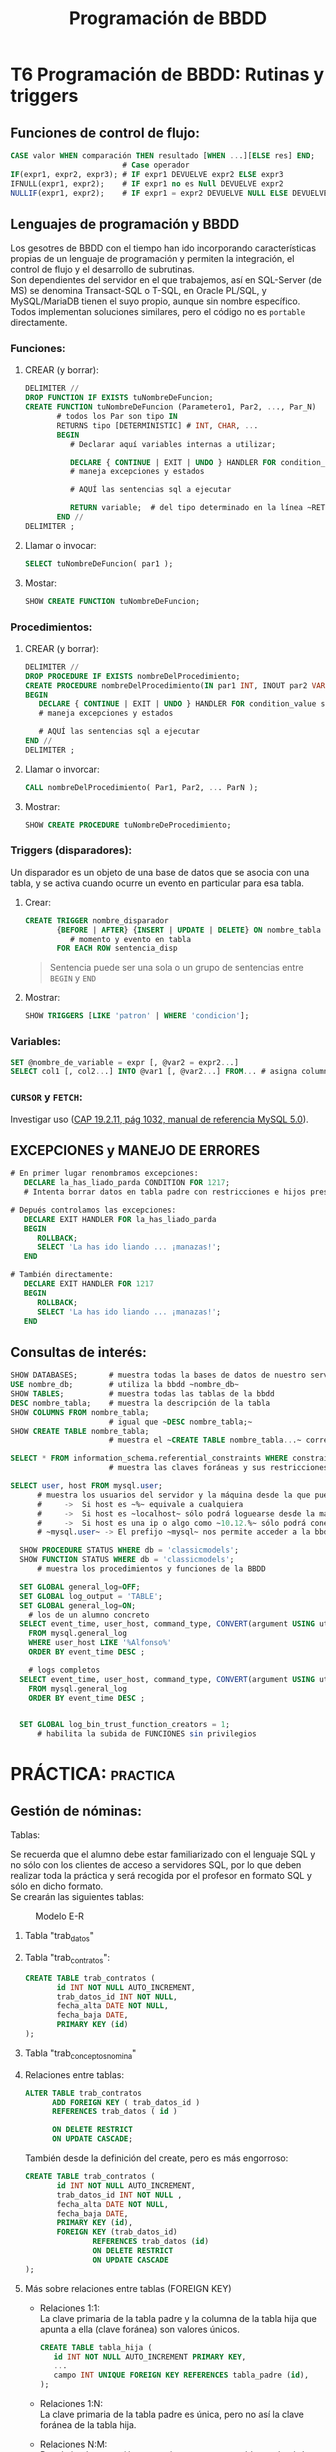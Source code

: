#+Title: Programación de BBDD

* T6 Programación de BBDD: Rutinas y triggers
** Funciones de control de flujo:
   #+BEGIN_SRC sql
	 CASE valor WHEN comparación THEN resultado [WHEN ...][ELSE res] END;
							  # Case operador
	 IF(expr1, expr2, expr3); # IF expr1 DEVUELVE expr2 ELSE expr3
	 IFNULL(expr1, expr2);    # IF expr1 no es Null DEVUELVE expr2
	 NULLIF(expr1, expr2);    # IF expr1 = expr2 DEVUELVE NULL ELSE DEVUELVE expr1
   #+END_SRC

** Lenguajes de programación y BBDD
   Los gesotres de BBDD con el tiempo han ido incorporando características propias de un lenguaje de programación y permiten la integración, el control de flujo y el desarrollo de subrutinas. \\
   Son dependientes del servidor en el que trabajemos, así en SQL-Server (de MS) se denomina Transact-SQL o T-SQL, en Oracle PL/SQL, y MySQL/MariaDB tienen el suyo propio, aunque sin nombre específico. Todos implementan soluciones similares, pero el código no es ~portable~ directamente.
*** Funciones:
**** CREAR (y borrar):
      #+BEGIN_SRC sql
		DELIMITER //
		DROP FUNCTION IF EXISTS tuNombreDeFuncion;
		CREATE FUNCTION tuNombreDeFuncion (Parametero1, Par2, ..., Par_N)
			   # todos los Par son tipo IN
			   RETURNS tipo [DETERMINISTIC]	# INT, CHAR, ...
			   BEGIN
				  # Declarar aquí variables internas a utilizar;

		          DECLARE { CONTINUE | EXIT | UNDO } HANDLER FOR condition_value statement;
		          # maneja excepciones y estados

				  # AQUÍ las sentencias sql a ejecutar

				  RETURN variable;	# del tipo determinado en la línea ~RETURNS~
			   END //
		DELIMITER ;
      #+END_SRC
**** Llamar o invocar:
      #+BEGIN_SRC sql
			SELECT tuNombreDeFuncion( par1 );
      #+END_SRC
**** Mostar:
      #+BEGIN_SRC sql
			SHOW CREATE FUNCTION tuNombreDeFuncion;
      #+END_SRC
*** Procedimientos:
**** CREAR (y borrar):
      #+BEGIN_SRC sql
		DELIMITER //
		DROP PROCEDURE IF EXISTS nombreDelProcedimiento;
		CREATE PROCEDURE nombreDelProcedimiento(IN par1 INT, INOUT par2 VARCHAR(50), ..., OUT parN INT)
		BEGIN
		   DECLARE { CONTINUE | EXIT | UNDO } HANDLER FOR condition_value statement;
		   # maneja excepciones y estados

		   # AQUÍ las sentencias sql a ejecutar
		END //
		DELIMITER ;
      #+END_SRC
**** Llamar o invorcar:
      #+BEGIN_SRC sql
			CALL nombreDelProcedimiento( Par1, Par2, ... ParN );
      #+END_SRC
**** Mostrar:
      #+BEGIN_SRC sql
			SHOW CREATE PROCEDURE tuNombreDeProcedimiento;
      #+END_SRC
*** Triggers (disparadores):
	Un disparador es un objeto de una base de datos que se asocia con una tabla, y se activa cuando ocurre un evento en particular para esa tabla.
**** Crear:
	#+BEGIN_SRC sql
	  CREATE TRIGGER nombre_disparador
			 {BEFORE | AFTER} {INSERT | UPDATE | DELETE} ON nombre_tabla
	            # momento y evento en tabla
			 FOR EACH ROW sentencia_disp
	#+END_SRC
	#+BEGIN_QUOTE
	  Sentencia puede ser una sola o un grupo de sentencias entre ~BEGIN~ y ~END~
	#+END_QUOTE
**** Mostrar:
	 #+BEGIN_SRC sql
	   SHOW TRIGGERS [LIKE 'patron' | WHERE 'condicion'];
	 #+END_SRC
*** Variables:
	#+BEGIN_SRC sql
	  SET @nombre_de_variable = expr [, @var2 = expr2...]
	  SELECT col1 [, col2...] INTO @var1 [, @var2...] FROM... # asigna columnas a variables
	#+END_SRC
*** ~CURSOR~ y ~FETCH~:
	Investigar uso ([[https://dev.mysql.com/doc/refman/8.0/en/cursors.html][CAP 19.2.11, pág 1032, manual de referencia MySQL 5.0]]).


** EXCEPCIONES y MANEJO DE ERRORES
	#+BEGIN_SRC sql
	# En primer lugar renombramos excepciones:
	   DECLARE la_has_liado_parda CONDITION FOR 1217;
	   # Intenta borrar datos en tabla padre con restricciones e hijos presentes.

	# Depués controlamos las excepciones:
	   DECLARE EXIT HANDLER FOR la_has_liado_parda
	   BEGIN
		  ROLLBACK;
		  SELECT 'La has ido liando ... ¡manazas!';
	   END

	# También directamente:
	   DECLARE EXIT HANDLER FOR 1217
	   BEGIN
		  ROLLBACK;
		  SELECT 'La has ido liando ... ¡manazas!';
	   END
	#+END_SRC

** Consultas de interés:
#+BEGIN_SRC sql
	  SHOW DATABASES;		# muestra todas la bases de datos de nuestro servidor SQL.
	  USE nombre_db; 		# utiliza la bbdd ~nombre_db~
	  SHOW TABLES;		  	# muestra todas las tablas de la bbdd
	  DESC nombre_tabla;	# muestra la descripción de la tabla
	  SHOW COLUMNS FROM nombre_tabla;
							# igual que ~DESC nombre_tabla;~
	  SHOW CREATE TABLE nombre_tabla;
							# muestra el ~CREATE TABLE nombre_tabla...~ correspondiente

	  SELECT * FROM information_schema.referential_constraints WHERE constraint_schema = 'database';
							# muestra las claves foráneas y sus restricciones

	  SELECT user, host FROM mysql.user;
			# muestra los usuarios del servidor y la máquina desde la que pueden conectar
			#     ->  Si host es ~%~ equivale a cualquiera
			#     ->  Si host es ~localhost~ sólo podrá loguearse desde la máquina donde se ejecuta el servidor SQL
			#     ->  Si host es una ip o algo como ~10.12.%~ sólo podrá conectarse desde la ip o ips que coincidan con el patrón.
			# ~mysql.user~ -> El prefijo ~mysql~ nos permite acceder a la bbdd aunque no esté en ~uso~. Si la tenemos seleccionada sería innecesario añadirle el prefijo (~...FROM user~).

		SHOW PROCEDURE STATUS WHERE db = 'classicmodels';
		SHOW FUNCTION STATUS WHERE db = 'classicmodels';
			# muestra los procedimientos y funciones de la BBDD

		SET GLOBAL general_log=OFF;
		SET GLOBAL log_output = 'TABLE';
		SET GLOBAL general_log=ON;
		  # los de un alumno concreto
		SELECT event_time, user_host, command_type, CONVERT(argument USING utf8)
		  FROM mysql.general_log
		  WHERE user_host LIKE '%Alfonso%'
		  ORDER BY event_time DESC ;

		  # logs completos
		SELECT event_time, user_host, command_type, CONVERT(argument USING utf8)
		  FROM mysql.general_log
		  ORDER BY event_time DESC ;


		SET GLOBAL log_bin_trust_function_creators = 1;
			# habilita la subida de FUNCIONES sin privilegios
#+END_SRC

* PRÁCTICA:                                                        :practica:

** Gestión de nóminas:
     #+CAPTION: Ejemplo de nómina
	 #+attr_org: :width 400
	 [[./bbdd/img/nomina_v3b.jpg]]
**** Tablas:
	 Se recuerda que el alumno debe estar familiarizado con el lenguaje SQL y no sólo con los clientes de acceso a servidores SQL, por lo que deben realizar toda la práctica y será recogida por el profesor en formato SQL y sólo en dicho formato. \\
	 Se crearán las siguientes tablas:
	 #+CAPTION: Modelo E-R
	 [[./bbdd/img/nomina-tablas.png]]
***** Tabla "trab_datos"
***** Tabla "trab_contratos":
       #+BEGIN_SRC sql
			 CREATE TABLE trab_contratos (
					id INT NOT NULL AUTO_INCREMENT,
					trab_datos_id INT NOT NULL,
					fecha_alta DATE NOT NULL,
					fecha_baja DATE,
					PRIMARY KEY (id)
			 );
       #+END_SRC
***** Tabla "trab_conceptos_nomina"
***** Relaciones entre tablas:
       #+BEGIN_SRC sql
		 ALTER TABLE trab_contratos
			   ADD FOREIGN KEY ( trab_datos_id )
			   REFERENCES trab_datos ( id )

			   ON DELETE RESTRICT
			   ON UPDATE CASCADE;
       #+END_SRC
       También desde la definición del create, pero es más engorroso:
       #+BEGIN_SRC sql
		 CREATE TABLE trab_contratos (
				id INT NOT NULL AUTO_INCREMENT,
				trab_datos_id INT NOT NULL ,
				fecha_alta DATE NOT NULL,
				fecha_baja DATE,
				PRIMARY KEY (id),
				FOREIGN KEY (trab_datos_id)
						REFERENCES trab_datos (id)
						ON DELETE RESTRICT
						ON UPDATE CASCADE
		 );
       #+END_SRC
***** Más sobre relaciones entre tablas (FOREIGN KEY)
	  + Relaciones 1:1: \\
		La clave primaria de la tabla padre y la columna de la tabla hija que apunta a ella (clave foránea) son valores únicos.
		#+BEGIN_SRC sql
			  CREATE TABLE tabla_hija (
				 id INT NOT NULL AUTO_INCREMENT PRIMARY KEY,
				 ...
				 campo INT UNIQUE FOREIGN KEY REFERENCES tabla_padre (id),
			  );
		#+END_SRC
      + Relaciones 1:N: \\
		La clave primaria de la tabla padre es única, pero no así la clave foránea de la tabla hija.
	  + Relaciones N:M: \\
		Para la implementación se requiere una tercera tabla que hará de unión. P.e:
		#+BEGIN_SRC sql
			  CREATE TABLE proveedores_productos (
				   id_producto   INT UNSIGNED  NOT NULL FOREIGN KEY REFERENCES tabla_productos (id),
				   id_proveedor  INT UNSIGNED  NOT NULL FOREIGN KEY REFERENCES tabla_proveedores (id),

				   PRIMARY KEY (id_producto, id_proveedor) # clave primaria y única
			  ); /* esta tabla almacenará todas las relaciones posibles entre productos
					   y proveedores... relación N:M */
		#+END_SRC
		#+BEGIN_QUOTE
          En este caso, sería habitual aprovechar esta tabla para guardar características específicas de dicha relación, p.e. en número de unidades por paquete, tamaño, peso, ...
		#+END_QUOTE
**** Servidor MySQL
	 Cambio de password.\\
	 Ya podéis acceder al mysql server ubicado en 10.144.1.178 (desde ZeroTier) con vuestro usuario y el password ~pass~.
		 [[./bbdd/img/mysql-error-1820.png]]\\
		Como podéis observar, no os dejará hacer nada hasta que modifiquéis el password asignado. Sólo vosotros sois responsables del mismo a partir de ahora, y no restableceré passwords olviddos. Como en la vida real, cuando olvidas el password de un servidor con datos encriptados sólo podréis recuparar los datos desde copia de seguridad... por lo que os recomiendo que las realicéis (exportar vuestra BBDD).\\
		#+BEGIN_QUOTE
		En este punto, y para que no dudéis de la *importancia* de realizar *copias de seguridad*, en algún momento entre hoy y la fecha de entrega de la práctica final, el servidor será formateado a causa de un ataque externo. Sólo podréis recuperar aquello que tengáis guardado en medios externos al mismo.
		#+END_QUOTE
**** =================== <<practica>>
**** Funciones y procedimientos:
***** =Procedure trabACobrar(mes, año)=
	  El procedimiento, una vez llamado con p.e. "CALL trabACobrar (3, 2021);" debe buscar en la tabla contratos y ver que contratos están activos en ese mes y año, y por lo tanto que trabajadores cobrarán nómina, o nominas, ese mes.
	  Desde él llamaremos al resto de funciones para determinar los distintos apratados de la nómina.\\
	  Tenemos 2 enfoques principales:
	  - Consultar que contratos están en vigor y crear una tabla temporal con los "id"s. Posteriormente recorreremos dicha tabla con las distintas funciones.
	  - Uso de cursores [[http://burnignorance.com/mysql-tips/how-to-loop-through-a-result-set-in-mysql-strored-procedure/][(ver ejemplo)]]: Es el más sencillo, pero no lo hemos dado por lo que os lo dejo a vuestra investigación.
	 #+INCLUDE: "./bbdd/practicas/nomina/trabACobrar.sql" src sql
 [[./bbdd/img/mysql-shell-modo-consulta-en-linea.png]]
***** TABLAS TEMPORALES:
	  Almacenar la salida de las funciones siguientes en tablas temporales de forma que no tengamos que llamar varias veces a la misma función con los mismos parámetros. P.e.: Para calcular la retención de IRPF y la cotización por contingencias comunes se llama a la función descuentosNomina y se le pasa un porcentaje distinto, pero el mismo valor para el totalDevengado. Si lo hemos almacenado en una tabla temporal, sólo tendremos que llamar a la función totalDevengado una sóla vez por cada contrato en vigor.
***** ~Funtion diasTrabajados(mes, año, trab_contratos.id)~
	  Por cada contrato, deberemos comprobar el número de días trabajados:
	  + Si fecha fin = NULL o > último día mes => Último día mes - fecha inicio + 1:
		- Si < 0 => 0 días;
		- Si > 30 => 30 días;
		- Resto = número de días;
	  + Si fecha fin < primer día mes/año => 0 días;
	  + Si fecha fin < último día mes/año:
		- Si fecha inicio =< primer dia mes => fecha fin contrato - primer dia mes + 1;
		- Si fecha inicio > primer dia => fecha fin contrato - fecha inicio contrato + 1;

	  Regalo... pero quiero que me la analicéis y _mejoréis_:
	#+BEGIN_SRC sql
	  SET @mes = 2, @anho = 2020;
		  # mes y año seleccionado para genera nómina
	  SET @fecha = CONCAT(@anho, '-', @mes, '-', '15');
		  # cogemos el 15 por estar en la mitad, pero da igual el día
	  SELECT
		 @fecha fecha_seleccionada,
		 ADDDATE( LAST_DAY( SUBDATE( @fecha, INTERVAL 1 MONTH ) ), 1) primer_dia_mes,
		 LAST_DAY( @fecha ) ultimo_dia_mes,
		 ADDDATE( LAST_DAY( SUBDATE( DATE_SUB( @fecha, INTERVAL 1 MONTH ), INTERVAL 1 MONTH )), 1)
 primer_dia_mes_pasado,
         LAST_DAY( DATE_SUB( @fecha, INTERVAL 1 MONTH ) ) ultimo_dia_mes_pasado;
	#+END_SRC

	Sintaxis de funciones:
	#+BEGIN_SRC sql
	  USE 00_db_Ferreira_Luis;

	  DELIMITER //
	  DROP FUNCTION IF EXISTS diasTrabajados;
	  CREATE FUNCTION diasTrabajados(mes INT, anho INT, id_contrato INT) RETURNS INT DETERMINISTIC
	  BEGIN
		  # declaring variables;
		  # asignamos valores;
		  # toma de decisión IF / CASE / ...
		  # salida
		  RETURN (dias);
	  END //
	  DELIMITER ;
      #+END_SRC
***** ~Function totalDevengado(diasTrabajados, trab_contratos.id)~
	  Debe sumar todos los conceptos que aparezcen en la tabla trab_conceptos_nomina para el contrato indicado.\\
	  Después deberemos calcular el salario diario y multiplicarlo por los días.
***** ~Function descuentosNomina(porcentaje, totalDevengado)~
	  Deberá calcular el porcentaje del totalDevengado. La llamaremos para cada uno de los descuentos a realizar en la nómina.
***** TABLAS de pagos a SS, SEXPE, SEPE y Agencia Tributaria:
	  Deberemos crear tablas que guardaremos el líquido a pagarles a cada una de los entidades cuando proceda (Hacienda trimestral y el resto mensual).
***** TABLA de balance (saldo de la empresa)
	  En ella se almacena todos los ingresos y extractos realizados por la empresa.\\
	  Como ya se indicó, esto es una aproximación ya que en contabilidad se realiza el balance con doble columna y se realiza el balance por cada "cuenta".
***** ~Function totalLiquido( totalDevengado, ss, sexpe, sepe, hacienda)~
	  Deberemos deducir los conceptos del totalDevengado por el trabajador para calcular lo que va a cobrar en líquido.
***** TABLA final de nóminas
	  En ella se almacenarán TODOS los datos que contiene cada nómina, de forma que pueda consultarse posteriormente la nómina de un trabajador dato en un mes dado.
**** COMMENT Otros:
 1. Tabla "datos-trabajador": contiene los datos fijos de cada trabajador.
	+ Dar de alta 2 trabajadores.
      1. Tabla "relacion-contractual": La utilizaremos para determinar el número de días trabajados en un mes. Contiene la fecha de alta y de baja de cada trabajador, así como la referencia a la tabla "datos-trabajador". Tiene con ésta una relación 1:N. Dar de alta 3 contratos:
	+ trabajador 1: 1/ene/2020 - 10/marz/2021.
	+ trabajador 2: 1/ene/2021 - sin fecha de cese.
	+ trabajador 1: 11/marz/2021 - sin fecha de cese. -> Distinto salario base.
      1. Tabla "conceptos-nomina": apareceran en ella el salario base, las prorratas de pagas extraordinarias y otros pluses, y la referencia a la tabla "relacion-contractual", permitiéndonos con ello generar distintas nóminas para un mismo trabajador cada mes, con variaciones de sueldo. Tiene una relación 1:1 con "relacion-contractual".
      2. Con la introducción de la tabla "relacion-contractual" ya no necesitamos realizar la tabla "num-dias-trabajados-mes", aunque podremos querer genera una vista con los datos días totales trabajador por mes y trabajador/contrato.
      3. Necesitamos una función que determine el número de días trabajados en función de las fechas de alta y baja del trabajador. *F(id_relacion-contractual, mes, anho)*
      4. Función total devengado = suma de todos los conceptos (días x coste/día). *F(id_relacion-contractual, conceptos-nomina, dias trabajados)*
      5. Funcion (%, total devengado):
	+ Cotizacion Contingencias Comunes (cuenta Seguridad Social) - 4'7% del devengado.
	+ Cotización Formación (cuenta SEXPE) - 0'1% del devengado.
	+ Cotización Desempleo (cuenta SEPE) - 1'6% del devengado (*1)
	+ Cotización I.R.P.F. (cuenta Agencia Tributaria) - 15% del devengado (*2)
      1. Total deducciones de cada relacion-contractual (suma de todas las deducciones de cada relacion-contractual).
      2. Líquido a percibir de cada relacion-contractual = total devengado - total deduciones
      3. Crear una vista con todos los datos
      4. Cotización de Seg.Social (TCs)  por parte de la empresa (hacer tabla).


 *Mejoras:*
 (*1) -> función del tipo de contrato - http://www.seg-social.es/wps/portal/wss/internet/Trabajadores/CotizacionRecaudacionTrabajadores/10721/10957/583
 (*2) -> % de deducción en función de la estimación de devengado/año.
**** Solución:
***** Tablas:
	 #+BEGIN_SRC sql
	 # Creamos la tabla con los datos generales del trabajador y la empresa
	 # La tabla no está normalizada ya que evidentemente deberemos sacar los
	 #	datos de la empresa a una tabla aparte -> FN3
	 #	insertamos 2 trabajadores
	 CREATE TABLE `trab_datos` (
		 `id` int NOT NULL AUTO_INCREMENT,
		 `empresa` varchar(50) NOT NULL,
		 `domicilio` varchar(50) NOT NULL,
		 `n_ss_empresa` varchar(10) NOT NULL,
		 `nombre` varchar(50) NOT NULL,
		 `apellidos` varchar(100) NOT NULL,
		 `dni` varchar(9) NOT NULL,
		 `n_ss` varchar(10) NOT NULL,
		 PRIMARY KEY (`id`)
	 );
     INSERT INTO trab_datos (empresa,domicilio,n_ss_empresa,nombre,apellidos,dni,n_ss)
		 VALUES ('Bodegas Harnina','C/ Coria s/n - Almendralejo','0634567890','Antonio','Banderas','50000000R','0612345678'),
         ('Bodegas Harnina','C/ Coria s/n - Almendralejo','0634567890','Manolo','Banderas','50000001R','0612345679');

	 # Creamos la tabla contratos del trabajador y la vinculamos con el id de trabajador
     CREATE TABLE `trab_contratos` (
         `id` int NOT NULL AUTO_INCREMENT,
         `trab_datos_id` int NOT NULL,
         `fecha_alta` date NOT NULL,
         `fecha_baja` date DEFAULT NULL,
         PRIMARY KEY (`id`)
     );
     ALTER TABLE trab_contratos ADD FOREIGN KEY (`trab_datos_id`)
         REFERENCES `trab_datos` (`id`) ON DELETE RESTRICT ON UPDATE CASCADE;
     INSERT INTO trab_contratos (trab_datos_id,fecha alta) VALUE (1, '2021-01-01');
	 INSERT INTO trab_contratos (trab_datos_id,fecha_alta,fecha_baja) VALUE (2, '2020-01-01', '2021-03-10');
	 INSERT INTO trab_contratos (trab_datos_id,fecha_alta) VALUE (2, '2020-03-15');

     # Creamos la tabla conceptos de la nómina, y la relacinamos con el contrato
     CREATE TABLE `trab_conceptos_nomina` (
         `id` int NOT NULL AUTO_INCREMENT,
         `trab_contratos_id` int NOT NULL,
         `concepto` varchar(80) NOT NULL,
         `valor` int NOT NULL,
         PRIMARY KEY (`id`)
     );
     ALTER TABLE trab_conceptos_nomina ADD FOREIGN KEY (`trab_contratos_id`)
         REFERENCES `trab_contratos` (`id`) ON DELETE RESTRICT ON UPDATE CASCADE;
	 INSERT INTO trab_conceptos_nomina (trab_contratos_id, concepto, valor)
		 VALUE	(1, 'Salario base', 1000),
				 (2, 'Salario base', 1100),
				 (3, 'Salario base', 1000),
				 (3, 'Plus transporte', 120),
				 (3, 'Incentivos', 200),
				 (3, 'Antiguedad', 50);

     # Procedure trabACobrar(mes, año)
	 #+END_SRC
***** Funciones:
****** Procedimiento general:
	   Calcula quien tiene contrato en vigor y llamará a las funciones necesarias para que calcule su nómina. Además debe almacenar los resultados en tablas correspondientes.
	   #+INCLUDE: "./bbdd/practicas/nomina/trabACobrar.sql" src sql
		 Ejemplo de salida:
		 [[./bbdd/img/ejemplo_de_presentacion.png]]
****** Tablas:
	   Debemos crear las siguientes tablas:
	   + nominas: para el encabezado de cada nomina final
	   + nominas_conceptos: para cada uno de los conceptos a cobrar o descontar de cada nómina.
							Los ~abonos en especie~ deberán aparecer 2 veces, ya que no debe afectar al líquido a percibir, pero sí al total devengado. Aparecerá como positivo en la columna devengado y también como descuento en especie.
	   + hucha_ss: almacenará las cantidades a aportar a la seguridad social. Las mismas se pagan mensualmente por el total de los trabajadores, por lo que se deberán sumar lo aportado por cada trabajador. Mi propuesta: realizar una tabla temporal por cada trabajador y al finalizar, realizar la suma de todos y pasarlo a hucha_ss. Deberá por tanto tener una casilla de "liquidado a la S.S." para saber si ya se ha pagado o no.
	   + hucha_sexpe: almacena la portación de FP de cada trabajador y se paga anualmente. Mi propuesta: hacer una tabla temporal por cada trabajador y al finalizar pasar a la tabla hucha_sexpe el total. Deberá por tanto tener una casilla de "liquidado al sexpe" para saber si ya se ha pagado o no.
	   + hucha_sepe: debe almacenar la aportación de cada trabajador ya que su derecho a desempleo y jubilación depende de ello. Por este motivo, esta tabla debe almacenar las cantidades aportadas por cada trabajador, y como en las anteriores, la casilla de  liquidación o no de dichas cantidades al sepe.
	   + hucha_hacienda: similar a la anterior.
	   #+INCLUDE: "./bbdd/practicas/nomina/tablas.sql" src sql

****** FUNCIÓN CALCULAR número de días trabajados:
	   Por cada id de contrato, calcula los días que trabajó.
	   + Diagrama de flujo:\\
		 [[./bbdd/img/diasTrabajados-diagrama.png]]
	   + Parcial:
	   #+BEGIN_SRC sql
 CREATE FUNCTION diasTrabajados(mes INT, anho INT, id_contrato INT) RETURNS INT DETERMINISTIC
 BEGIN
     # declaring variables;
	 # ...

	 # Calculamos las fechas de ini y fin del mes de la nómina deseada.
	 # Capturamos las fechas de alta y de baja de contrato.

	 # Empieza la "FIESTA":
	 IF ( (IFNULL( fecha_baja_contrato, '2099-12-31' ) >= fecha_fin ) ) THEN
	 /*  Si fecha baja de contrato = NULL o >= último día mes =>
		 Calculamos D y luego lo corregimos.
		 D = Último día mes - fecha alta contrato + 1:
		     Si D < 0	=> D = 0 días; -> No habría salido, pero cuesta poco asegurarse.
			 Si D > 30	=> D = 30 días;
			 Resto casos => D = D; */
	 ELSE
	 /* Si no es (f_baja no es mayor f_fin):
			 Si fecha baja < primer día mes/año => D = 0 días;
			 Si fecha baja <= último día mes/año:
				Si fecha alta contrato <= primer dia mes
				 => D = fecha baja contrato - primer dia mes + 1;
				Si fecha alta contrato > primer dia
				 => D = fecha baja contrato - fecha alta contrato + 1;*/
	 END IF;

	 RETURN (dias);

 END //
 DELIMITER ;
	   #+END_SRC
******* Más info:
	   #+BEGIN_SRC sql
 CREATE FUNCTION diasTrabajados(mes INT, anho INT, id_contrato INT) RETURNS INT DETERMINISTIC
 BEGIN
     # declaring variables;
	 # ...

	 # Calculamos las fechas de ini y fin del mes de la nómina deseada.
	 # Capturamos las fechas de alta y de baja de contrato.

	 # Empieza la "FIESTA":
	 IF ( (IFNULL( fecha_baja_contrato, '2099-12-31' ) >= fecha_fin ) ) THEN
	 /*    Si fecha baja de contrato = NULL o >= último día mes =>
		 D = Último día mes - fecha alta contrato + 1:
		     Si D < 0	=> D = 0 días; -> No habría salido, pero cuesta poco asegurarse.
			 Si D > 30	=> D = 30 días;
			 Resto casos => D = D; */
		SET dias = DATEDIFF(fecha_fin, fecha_alta_contrato) + 1 ;
		SET dias = CASE
		   WHEN dias < 0 THEN 0
		   WHEN dias > 30 THEN 30
		   ELSE dias
		END; # del CASE
	 ELSE
		 /* Si fecha baja < primer día mes/año => D = 0 días;
			Si fecha baja <= último día mes/año:
				Si fecha alta contrato <= primer dia mes
				 => D = fecha fin contrato - primer dia mes + 1;
				Si fecha alta contrato > primer dia
				 => D = fecha fin contrato - fecha inicio contrato + 1;*/
		 SET dias = CASE
			 WHEN fecha_baja_contrato < fecha_ini THEN 0
			 WHEN (fecha_baja_contrato <= fecha_fin AND fecha_alta_contrato <= fecha_ini)
				  THEN ( DATEDIFF(fecha_baja_contrato, fecha_ini) + 1 )
			 WHEN (fecha_baja_contrato <= fecha_fin AND fecha_alta_contrato > fecha_ini)
				  THEN ( DATEDIFF(fecha_baja_contrato, fecha_alta_contrato) + 1)
		 END; # del CASE
	 END IF;

	 RETURN (dias);

 END //
 DELIMITER ;
	   #+END_SRC
	   Completo:
	   #+INCLUDE: "./bbdd/practicas/nomina/diasTrabajados.sql" src sql
****** Función calcular el total devengado de cada trabajador:
	   Por cada concepto de contrato y trabajador, calcular el total a pagar por la empresa y almacenarlo en la temporal a tal efecto.
	   #+INCLUDE: "./bbdd/practicas/nomina/totalDevengado.sql" src sql
****** Función descuentosNomina:
	   lo más sencillo del mundo... retorna el porcentaje del devengado.
	   #+INCLUDE: "./bbdd/practicas/nomina/descuentosNomina.sql" src sql
***** Mejoras:
	  + Prorrateo de las pagas extra.
** GESTIÓN TIENDA
*** Tablas:
	Ir pensando cuáles vamos a necesitar. Algunos ejemplos:
      + Trabajadores
      + Proveedores
      + Clientes
      + Almacenes / stocks
      + Catálogo de productos
      + Pedidos
      + Productos (de pedidos)
      + Compras
      + Expediciones
      + Ventas
      + Facturación
      + Abonos
*** Interface GUI-SQL:
	Nuestra aplicación de gestión será realizado por 2 equipos de trabajo (profesor - alumno), encargándose el primer equipo de la interfaz gráfica de usuario -GUI- y el segundo del motor SQL (tablas, funciones, procedimientos, triggers, vistas, ...).
	La comunicación de ambas partes se realizará mediante el modelo cliente-servidor (GUI-SQL) y se optará por el paso de mensajes a través de algunas tablas especiales. Estas tablas son:
      + Tabla ~config~: tabla tipo ~"parametro":valor~ que almacenará todas las variables necesarias para el frontend (GUI) y para el backend (SQL). Parámetros mínimos:
		- "salt":"valor" -> "salt" es un parámetro utilizado para agregar un extra de seguridad a la gestión de contraseñas.
		- "crearUsuario":1 -> para crear nuevo usuario
		- "empresa":"nombre de la empresa" -> nombre de la empresa
		- "logo":"nombre_logo.extension" -> logotipo de la empresa
		  #+BEGIN_SRC sql
		   CREATE TABLE	 config ( id INT NOT NULL AUTO_INCREMENT PRIMARY KEY, parametro varchar(50) NOT NULL, valor varchar(50) NOT NULL);
		   INSERT INTO config (parametro, valor) VALUES ('salt','yo'), ('crearUsuario',1), ('empresa','I.E.S. Arroyo Harnina'),('logo', 'nuevo-logo-harnina.png');
		  #+END_SRC
      + Tabla "usuarios": tabla tipo "usr":"pass", y probablemente queráis relacionarlo con la tabla trabajadores o clientes.
		Esta tabla no debe guardar el password en texto plano. *DEBE* hacerse el hash del password, y ya que lo tenemos, también debe usarse el ~salt~ para evitar tablas Rainbow (arcoíris).
      + Tabla "menu" (-v1): esta tabla contendrá las estructura de toda la base de datos, de forma que recoriéndola podamos construir la interfaz de acceso a datos.
		- id_padre: identifica la dependencia de otra entrada. Si vale 0 será cargada en el menú inicial del programa.
		- entrada: nombre a mostrar.
		- tabla: tabla a la que apunta.
		- tipo: a priori tendremos las opciones formulario sencillo, formualario múltiple e informe, para los insert/update/delete en los ~formularios~ y select en los ~informes~.
      + Mejoras tabla "menu" (-v2) (de momento no): para optimizar las consultas realizadas, guardaremos los datos en formato nombre:valor (JSON con estructura).

** Gestión de almacén: ...
*** Gestión de compras: ...
*** Gestión de ventas: ...
